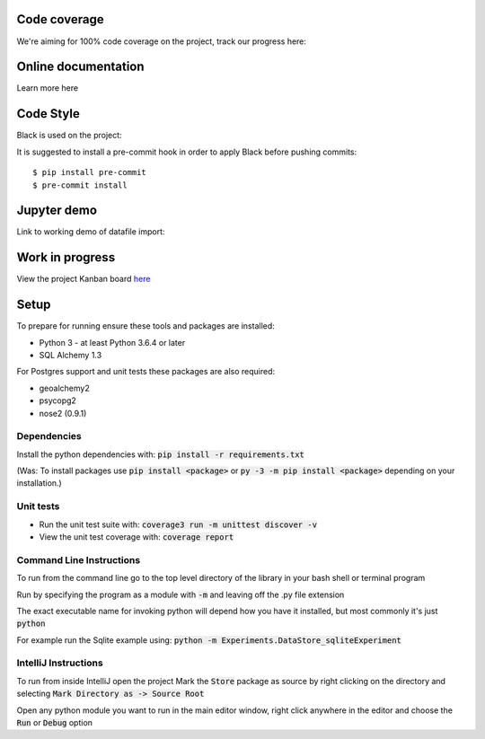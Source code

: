 Code coverage
===============

We're aiming for 100% code coverage on the project, track our progress here:

.. image:: https://codecov.io/gh/debrief/pepys-import/branch/develop/graph/badge.svg
    :target: https://codecov.io/gh/debrief/pepys-import/branch/develop

Online documentation
===============

Learn more here

.. image:: https://readthedocs.org/projects/pepys-import/badge/?version=latest
    :target:  https://pepys-import.readthedocs.io/

Code Style
===============
Black is used on the project:

.. image:: https://img.shields.io/badge/code%20style-black-000000.svg
    :target: https://github.com/python/black

It is suggested to install a pre-commit hook in order to apply Black before pushing commits::

    $ pip install pre-commit
    $ pre-commit install


Jupyter demo
===============

Link to working demo of datafile import:

.. image:: https://mybinder.org/badge_logo.svg
    :target: https://mybinder.org/v2/gh/debrief/pepys-import/develop?filepath=examples%2Fnotebooks%2Fdata_store_sqlite.ipynb

Work in progress
===============

View the project Kanban board `here <https://github.com/debrief/pepys-import/projects/3>`_

Setup
===============

To prepare for running ensure these tools and packages are installed:

* Python 3 - at least Python 3.6.4 or later
* SQL Alchemy 1.3

For Postgres support and unit tests these packages are also required:

* geoalchemy2
* psycopg2
* nose2 (0.9.1)

Dependencies
--------------

Install the python dependencies with: :code:`pip install -r requirements.txt`

(Was: To install packages use :code:`pip install <package>` or :code:`py -3 -m pip install <package>` depending on your installation.)

Unit tests
--------------

* Run the unit test suite with:  :code:`coverage3 run -m unittest discover -v`
* View the unit test coverage with: :code:`coverage report`

Command Line Instructions
--------------

To run from the command line go to the top level directory of the library in your bash shell or terminal program

Run by specifying the program as a module with :code:`-m` and leaving off the .py file extension

The exact executable name for invoking python will depend how you have it installed, but most commonly it's just :code:`python`
  
For example run the Sqlite example using:  
:code:`python -m Experiments.DataStore_sqliteExperiment`

IntelliJ Instructions
--------------

To run from inside IntelliJ open the project  
Mark the :code:`Store` package as source by right clicking on the directory and selecting :code:`Mark Directory as -> Source Root`

Open any python module you want to run in the main editor window, right click anywhere in the editor and choose the :code:`Run` or :code:`Debug` option


